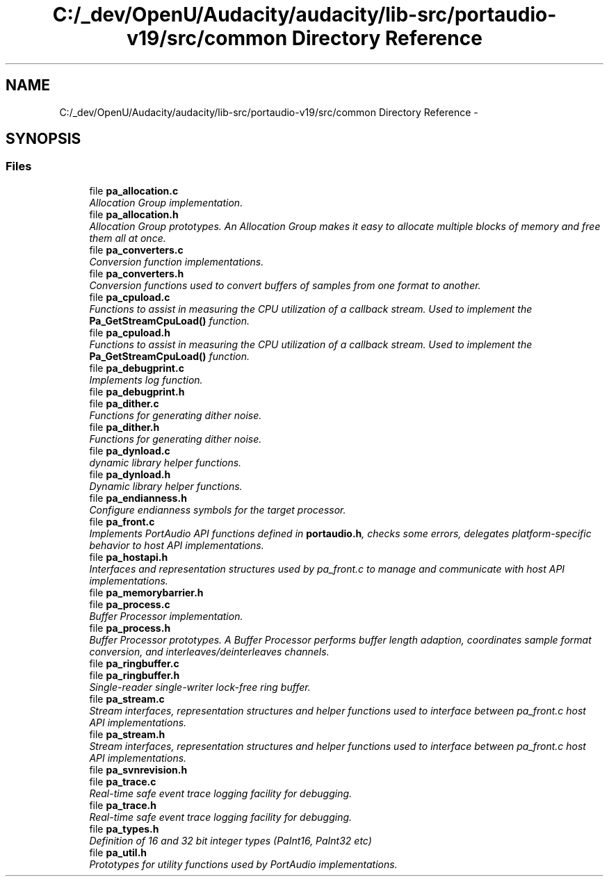 .TH "C:/_dev/OpenU/Audacity/audacity/lib-src/portaudio-v19/src/common Directory Reference" 3 "Thu Apr 28 2016" "Audacity" \" -*- nroff -*-
.ad l
.nh
.SH NAME
C:/_dev/OpenU/Audacity/audacity/lib-src/portaudio-v19/src/common Directory Reference \- 
.SH SYNOPSIS
.br
.PP
.SS "Files"

.in +1c
.ti -1c
.RI "file \fBpa_allocation\&.c\fP"
.br
.RI "\fIAllocation Group implementation\&. \fP"
.ti -1c
.RI "file \fBpa_allocation\&.h\fP"
.br
.RI "\fIAllocation Group prototypes\&. An Allocation Group makes it easy to allocate multiple blocks of memory and free them all at once\&. \fP"
.ti -1c
.RI "file \fBpa_converters\&.c\fP"
.br
.RI "\fIConversion function implementations\&. \fP"
.ti -1c
.RI "file \fBpa_converters\&.h\fP"
.br
.RI "\fIConversion functions used to convert buffers of samples from one format to another\&. \fP"
.ti -1c
.RI "file \fBpa_cpuload\&.c\fP"
.br
.RI "\fIFunctions to assist in measuring the CPU utilization of a callback stream\&. Used to implement the \fBPa_GetStreamCpuLoad()\fP function\&. \fP"
.ti -1c
.RI "file \fBpa_cpuload\&.h\fP"
.br
.RI "\fIFunctions to assist in measuring the CPU utilization of a callback stream\&. Used to implement the \fBPa_GetStreamCpuLoad()\fP function\&. \fP"
.ti -1c
.RI "file \fBpa_debugprint\&.c\fP"
.br
.RI "\fIImplements log function\&. \fP"
.ti -1c
.RI "file \fBpa_debugprint\&.h\fP"
.br
.ti -1c
.RI "file \fBpa_dither\&.c\fP"
.br
.RI "\fIFunctions for generating dither noise\&. \fP"
.ti -1c
.RI "file \fBpa_dither\&.h\fP"
.br
.RI "\fIFunctions for generating dither noise\&. \fP"
.ti -1c
.RI "file \fBpa_dynload\&.c\fP"
.br
.RI "\fIdynamic library helper functions\&. \fP"
.ti -1c
.RI "file \fBpa_dynload\&.h\fP"
.br
.RI "\fIDynamic library helper functions\&. \fP"
.ti -1c
.RI "file \fBpa_endianness\&.h\fP"
.br
.RI "\fIConfigure endianness symbols for the target processor\&. \fP"
.ti -1c
.RI "file \fBpa_front\&.c\fP"
.br
.RI "\fIImplements PortAudio API functions defined in \fBportaudio\&.h\fP, checks some errors, delegates platform-specific behavior to host API implementations\&. \fP"
.ti -1c
.RI "file \fBpa_hostapi\&.h\fP"
.br
.RI "\fIInterfaces and representation structures used by pa_front\&.c to manage and communicate with host API implementations\&. \fP"
.ti -1c
.RI "file \fBpa_memorybarrier\&.h\fP"
.br
.ti -1c
.RI "file \fBpa_process\&.c\fP"
.br
.RI "\fIBuffer Processor implementation\&. \fP"
.ti -1c
.RI "file \fBpa_process\&.h\fP"
.br
.RI "\fIBuffer Processor prototypes\&. A Buffer Processor performs buffer length adaption, coordinates sample format conversion, and interleaves/deinterleaves channels\&. \fP"
.ti -1c
.RI "file \fBpa_ringbuffer\&.c\fP"
.br
.ti -1c
.RI "file \fBpa_ringbuffer\&.h\fP"
.br
.RI "\fISingle-reader single-writer lock-free ring buffer\&. \fP"
.ti -1c
.RI "file \fBpa_stream\&.c\fP"
.br
.RI "\fIStream interfaces, representation structures and helper functions used to interface between pa_front\&.c host API implementations\&. \fP"
.ti -1c
.RI "file \fBpa_stream\&.h\fP"
.br
.RI "\fIStream interfaces, representation structures and helper functions used to interface between pa_front\&.c host API implementations\&. \fP"
.ti -1c
.RI "file \fBpa_svnrevision\&.h\fP"
.br
.ti -1c
.RI "file \fBpa_trace\&.c\fP"
.br
.RI "\fIReal-time safe event trace logging facility for debugging\&. \fP"
.ti -1c
.RI "file \fBpa_trace\&.h\fP"
.br
.RI "\fIReal-time safe event trace logging facility for debugging\&. \fP"
.ti -1c
.RI "file \fBpa_types\&.h\fP"
.br
.RI "\fIDefinition of 16 and 32 bit integer types (PaInt16, PaInt32 etc) \fP"
.ti -1c
.RI "file \fBpa_util\&.h\fP"
.br
.RI "\fIPrototypes for utility functions used by PortAudio implementations\&. \fP"
.in -1c
